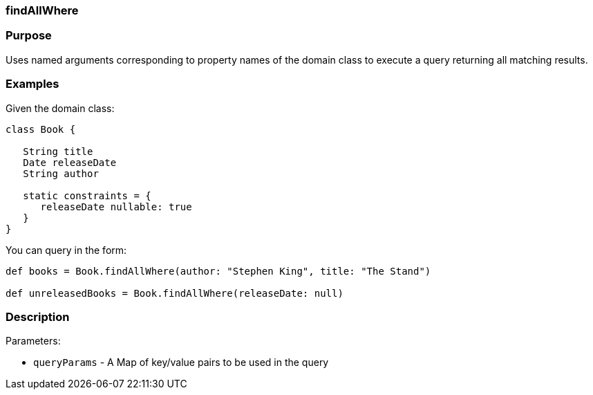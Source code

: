 
=== findAllWhere



=== Purpose


Uses named arguments corresponding to property names of the domain class to execute a query returning all matching results.


=== Examples


Given the domain class:

[source,java]
----
class Book {

   String title
   Date releaseDate
   String author

   static constraints = {
      releaseDate nullable: true
   }
}
----

You can query in the form:

[source,java]
----
def books = Book.findAllWhere(author: "Stephen King", title: "The Stand")

def unreleasedBooks = Book.findAllWhere(releaseDate: null)
----


=== Description


Parameters:

* `queryParams` - A Map of key/value pairs to be used in the query
